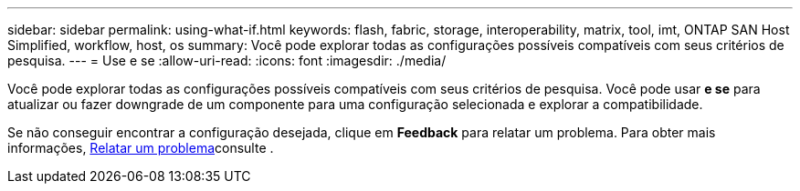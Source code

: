 ---
sidebar: sidebar 
permalink: using-what-if.html 
keywords: flash, fabric, storage, interoperability, matrix, tool, imt, ONTAP SAN Host Simplified, workflow, host, os 
summary: Você pode explorar todas as configurações possíveis compatíveis com seus critérios de pesquisa. 
---
= Use e se
:allow-uri-read: 
:icons: font
:imagesdir: ./media/


[role="lead"]
Você pode explorar todas as configurações possíveis compatíveis com seus critérios de pesquisa. Você pode usar *e se* para atualizar ou fazer downgrade de um componente para uma configuração selecionada e explorar a compatibilidade.

Se não conseguir encontrar a configuração desejada, clique em *Feedback* para relatar um problema. Para obter mais informações, xref:reporting-an-issue.adoc[Relatar um problema]consulte .
